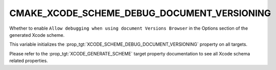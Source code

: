 CMAKE_XCODE_SCHEME_DEBUG_DOCUMENT_VERSIONING
--------------------------------------------

.. versionadded:: 3.16

Whether to enable
``Allow debugging when using document Versions Browser``
in the Options section of the generated Xcode scheme.

This variable initializes the
:prop_tgt:`XCODE_SCHEME_DEBUG_DOCUMENT_VERSIONING`
property on all targets.

Please refer to the :prop_tgt:`XCODE_GENERATE_SCHEME` target property
documentation to see all Xcode schema related properties.
